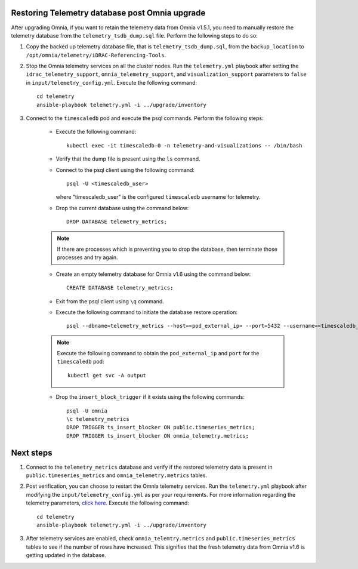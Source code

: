 Restoring Telemetry database post Omnia upgrade
================================================

After upgrading Omnia, if you want to retain the telemetry data from Omnia v1.5.1, you need to manually restore the telemetry database from the ``telemetry_tsdb_dump.sql`` file. Perform the following steps to do so:

1. Copy the backed up telemetry database file, that is ``telemetry_tsdb_dump.sql``, from the ``backup_location`` to ``/opt/omnia/telemetry/iDRAC-Referencing-Tools``.

2. Stop the Omnia telemetry services on all the cluster nodes. Run the ``telemetry.yml`` playbook after setting the ``idrac_telemetry_support``, ``omnia_telemetry_support``, and ``visualization_support`` parameters to ``false`` in ``input/telemetry_config.yml``. Execute the following command: ::

    cd telemetry
    ansible-playbook telemetry.yml -i ../upgrade/inventory

3. Connect to the ``timescaledb`` pod and execute the psql commands. Perform the following steps:

    * Execute the following command: ::

        kubectl exec -it timescaledb-0 -n telemetry-and-visualizations -- /bin/bash

    * Verify that the dump file is present using the ``ls`` command.

    * Connect to the psql client using the following command: ::

        psql -U <timescaledb_user>

      where "timescaledb_user" is the configured ``timescaledb`` username for telemetry.

    * Drop the current database using the command below: ::

         DROP DATABASE telemetry_metrics;

    .. note:: If there are processes which is preventing you to drop the database, then terminate those processes and try again.

    * Create an empty telemetry database for Omnia v1.6 using the command below: ::

         CREATE DATABASE telemetry_metrics;

    * Exit from the psql client using ``\q`` command.

    * Execute the following command to initiate the database restore operation: ::

        psql --dbname=telemetry_metrics --host=<pod_external_ip> --port=5432 --username=<timescaledb_user> -v ON_ERROR_STOP=1 --echo-errors -c "SELECT public.timescaledb_pre_restore();" -f telemetry_tsdb_dump.sql -c "SELECT public.timescaledb_post_restore();"

    .. note:: Execute the following command to obtain the ``pod_external_ip`` and ``port`` for the ``timescaledb`` pod:
        ::
            kubectl get svc -A output

    * Drop the ``insert_block_trigger`` if it exists using the following commands: ::

        psql -U omnia
        \c telemetry_metrics
        DROP TRIGGER ts_insert_blocker ON public.timeseries_metrics;
        DROP TRIGGER ts_insert_blocker ON omnia_telemetry.metrics;


Next steps
============

1. Connect to the ``telemetry_metrics`` database and verify if the restored telemetry data is present in ``public.timeseries_metrics`` and ``omnia_telemetry.metrics`` tables.

2. Post verification, you can choose to restart the Omnia telemetry services. Run the ``telemetry.yml`` playbook after modifying the ``input/telemetry_config.yml`` as per your requirements. For more information regarding the telemetry parameters, `click here <../InstallationGuides/BuildingClusters/schedulerinputparams.html#id18>`_. Execute the following command: ::

    cd telemetry
    ansible-playbook telemetry.yml -i ../upgrade/inventory

3. After telemetry services are enabled, check ``omnia_telemtry.metrics`` and ``public.timeseries_metrics`` tables to see if the number of rows have increased. This signifies that the fresh telemetry data from Omnia v1.6 is getting updated in the database.